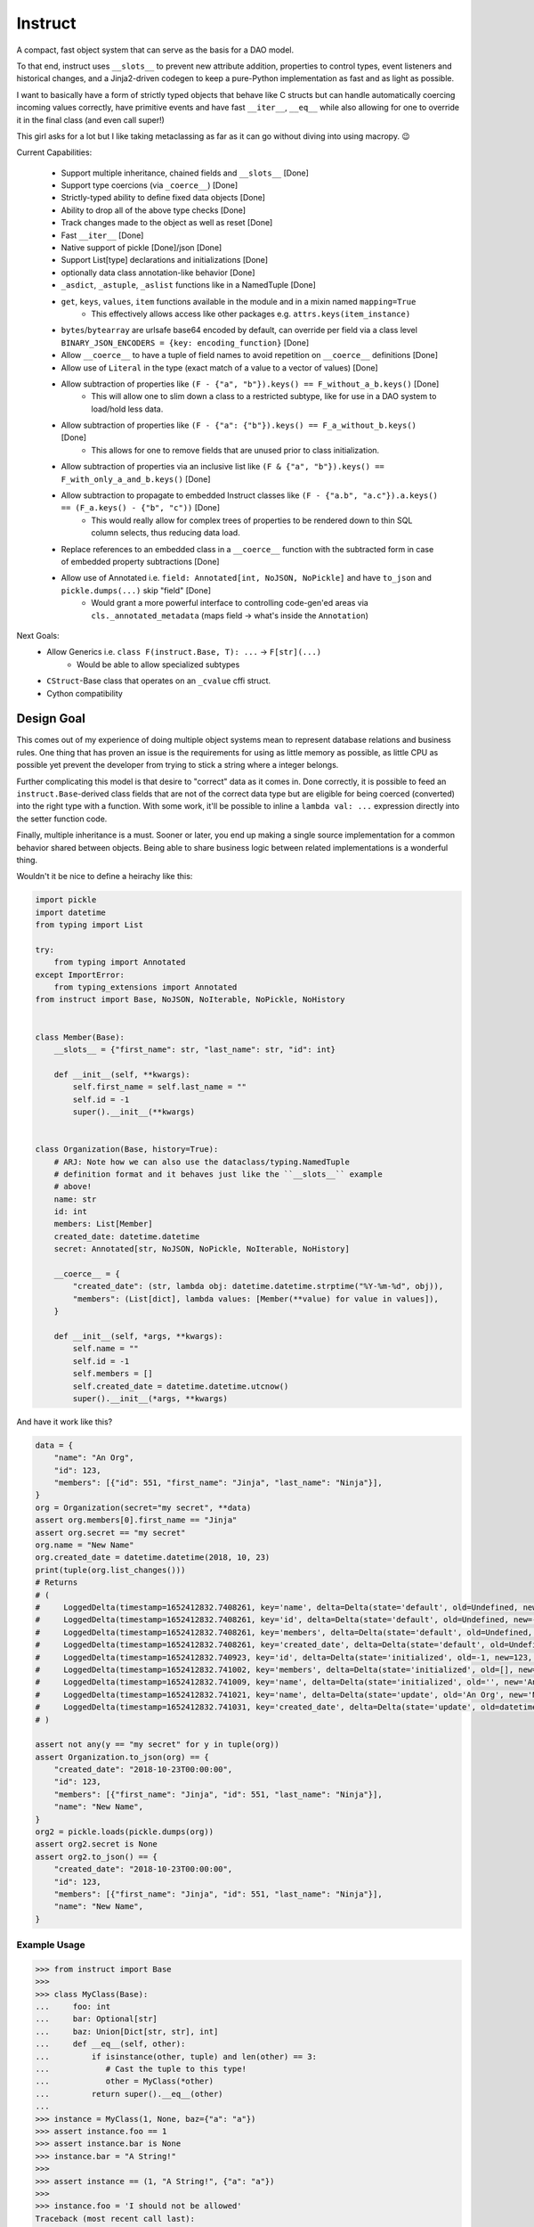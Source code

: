Instruct
==========

A compact, fast object system that can serve as the basis for a DAO model.

To that end, instruct uses ``__slots__`` to prevent new attribute addition, properties to control types, event listeners and historical changes, and a Jinja2-driven codegen to keep a pure-Python implementation as fast and as light as possible.

I want to basically have a form of strictly typed objects that behave like C structs but can handle automatically coercing incoming values correctly, have primitive events and have fast ``__iter__``, ``__eq__`` while also allowing for one to override it in the final class (and even call super!)

This girl asks for a lot but I like taking metaclassing as far as it can go without diving into using macropy. 😉


Current Capabilities:

    - Support multiple inheritance, chained fields and ``__slots__`` [Done]
    - Support type coercions (via ``_coerce__``) [Done]
    - Strictly-typed ability to define fixed data objects [Done]
    - Ability to drop all of the above type checks [Done]
    - Track changes made to the object as well as reset [Done]
    - Fast ``__iter__`` [Done]
    - Native support of pickle [Done]/json [Done]
    - Support List[type] declarations and initializations [Done]
    - optionally data class annotation-like behavior [Done]
    - ``_asdict``, ``_astuple``, ``_aslist`` functions like in a NamedTuple [Done]
    - ``get``, ``keys``, ``values``, ``item`` functions available in the module and in a mixin named ``mapping=True``
        + This effectively allows access like other packages e.g. ``attrs.keys(item_instance)``
    - ``bytes``/``bytearray`` are urlsafe base64 encoded by default, can override per field via a class level ``BINARY_JSON_ENCODERS = {key: encoding_function}`` [Done]
    - Allow ``__coerce__`` to have a tuple of field names to avoid repetition on ``__coerce__`` definitions [Done]
    - Allow use of ``Literal`` in the type (exact match of a value to a vector of values) [Done]
    - Allow subtraction of properties like ``(F - {"a", "b"}).keys() == F_without_a_b.keys()`` [Done]
        + This will allow one to slim down a class to a restricted subtype, like for use in a DAO system to load/hold less data.
    - Allow subtraction of properties like ``(F - {"a": {"b"}).keys() == F_a_without_b.keys()`` [Done]
        + This allows for one to remove fields that are unused prior to class initialization.
    - Allow subtraction of properties via an inclusive list like ``(F & {"a", "b"}).keys() == F_with_only_a_and_b.keys()`` [Done]
    - Allow subtraction to propagate to embedded Instruct classes like ``(F - {"a.b", "a.c"}).a.keys() == (F_a.keys() - {"b", "c"))`` [Done]
        + This would really allow for complex trees of properties to be rendered down to thin SQL column selects, thus reducing data load.
    - Replace references to an embedded class in a ``__coerce__`` function with the subtracted form in case of embedded property subtractions [Done]
    - Allow use of Annotated i.e. ``field: Annotated[int, NoJSON, NoPickle]`` and have ``to_json`` and ``pickle.dumps(...)`` skip "field" [Done]
        + Would grant a more powerful interface to controlling code-gen'ed areas via ``cls._annotated_metadata`` (maps field -> what's inside the ``Annotation``)

Next Goals:
    - Allow Generics i.e. ``class F(instruct.Base, T): ...`` -> ``F[str](...)``
        + Would be able to allow specialized subtypes
    - ``CStruct``-Base class that operates on an ``_cvalue`` cffi struct.
    - Cython compatibility


Design Goal
-------------

This comes out of my experience of doing multiple object systems mean to represent database relations and business rules. One thing that has proven an issue is the requirements for using as little memory as possible, as little CPU as possible yet prevent the developer from trying to stick a string where a integer belongs.

Further complicating this model is that desire to "correct" data as it comes in. Done correctly, it is possible to feed an ``instruct.Base``-derived class fields that are not of the correct data type but are eligible for being coerced (converted) into the right type with a function. With some work, it'll be possible to inline a ``lambda val: ...`` expression directly into the setter function code.

Finally, multiple inheritance is a must. Sooner or later, you end up making a single source implementation for a common behavior shared between objects. Being able to share business logic between related implementations is a wonderful thing.


Wouldn't it be nice to define a heirachy like this:

.. code-block:: python

    import pickle
    import datetime
    from typing import List

    try:
        from typing import Annotated
    except ImportError:
        from typing_extensions import Annotated
    from instruct import Base, NoJSON, NoIterable, NoPickle, NoHistory


    class Member(Base):
        __slots__ = {"first_name": str, "last_name": str, "id": int}

        def __init__(self, **kwargs):
            self.first_name = self.last_name = ""
            self.id = -1
            super().__init__(**kwargs)


    class Organization(Base, history=True):
        # ARJ: Note how we can also use the dataclass/typing.NamedTuple
        # definition format and it behaves just like the ``__slots__`` example
        # above!
        name: str
        id: int
        members: List[Member]
        created_date: datetime.datetime
        secret: Annotated[str, NoJSON, NoPickle, NoIterable, NoHistory]

        __coerce__ = {
            "created_date": (str, lambda obj: datetime.datetime.strptime("%Y-%m-%d", obj)),
            "members": (List[dict], lambda values: [Member(**value) for value in values]),
        }

        def __init__(self, *args, **kwargs):
            self.name = ""
            self.id = -1
            self.members = []
            self.created_date = datetime.datetime.utcnow()
            super().__init__(*args, **kwargs)


And have it work like this?

.. code-block:: python

    data = {
        "name": "An Org",
        "id": 123,
        "members": [{"id": 551, "first_name": "Jinja", "last_name": "Ninja"}],
    }
    org = Organization(secret="my secret", **data)
    assert org.members[0].first_name == "Jinja"
    assert org.secret == "my secret"
    org.name = "New Name"
    org.created_date = datetime.datetime(2018, 10, 23)
    print(tuple(org.list_changes()))
    # Returns
    # (
    #     LoggedDelta(timestamp=1652412832.7408261, key='name', delta=Delta(state='default', old=Undefined, new='', index=0)), 
    #     LoggedDelta(timestamp=1652412832.7408261, key='id', delta=Delta(state='default', old=Undefined, new=-1, index=0)), 
    #     LoggedDelta(timestamp=1652412832.7408261, key='members', delta=Delta(state='default', old=Undefined, new=[], index=0)), 
    #     LoggedDelta(timestamp=1652412832.7408261, key='created_date', delta=Delta(state='default', old=Undefined, new=datetime.datetime(2022, 5, 13, 3, 33, 52, 740650), index=0)), 
    #     LoggedDelta(timestamp=1652412832.740923, key='id', delta=Delta(state='initialized', old=-1, new=123, index=4)), 
    #     LoggedDelta(timestamp=1652412832.741002, key='members', delta=Delta(state='initialized', old=[], new=[<__main__.Member._Member object at 0x104364640>], index=5)), 
    #     LoggedDelta(timestamp=1652412832.741009, key='name', delta=Delta(state='initialized', old='', new='An Org', index=6)), 
    #     LoggedDelta(timestamp=1652412832.741021, key='name', delta=Delta(state='update', old='An Org', new='New Name', index=7)), 
    #     LoggedDelta(timestamp=1652412832.741031, key='created_date', delta=Delta(state='update', old=datetime.datetime(2022, 5, 13, 3, 33, 52, 740650), new=datetime.datetime(2018, 10, 23, 0, 0), index=8))
    # )

    assert not any(y == "my secret" for y in tuple(org))
    assert Organization.to_json(org) == {
        "created_date": "2018-10-23T00:00:00",
        "id": 123,
        "members": [{"first_name": "Jinja", "id": 551, "last_name": "Ninja"}],
        "name": "New Name",
    }
    org2 = pickle.loads(pickle.dumps(org))
    assert org2.secret is None
    assert org2.to_json() == {
        "created_date": "2018-10-23T00:00:00",
        "id": 123,
        "members": [{"first_name": "Jinja", "id": 551, "last_name": "Ninja"}],
        "name": "New Name",
    }


Example Usage
^^^^^^^^^^^^^^^

.. code-block:: pycon

    >>> from instruct import Base
    >>>
    >>> class MyClass(Base):
    ...     foo: int
    ...     bar: Optional[str]
    ...     baz: Union[Dict[str, str], int]
    ...     def __eq__(self, other):
    ...         if isinstance(other, tuple) and len(other) == 3:
    ...            # Cast the tuple to this type!
    ...            other = MyClass(*other)
    ...         return super().__eq__(other)
    ...
    >>> instance = MyClass(1, None, baz={"a": "a"})
    >>> assert instance.foo == 1
    >>> assert instance.bar is None
    >>> instance.bar = "A String!"
    >>>
    >>> assert instance == (1, "A String!", {"a": "a"})
    >>>
    >>> instance.foo = 'I should not be allowed'
    Traceback (most recent call last):
      File "<stdin>", line 1, in <module>
      File "<getter-setter>", line 36, in _set_foo
    TypeError: Unable to set foo to 'I should not be allowed' (str). foo expects a int
    >>>


Design
----------

Solving the multiple-inheritance and ``__slots__`` problem
^^^^^^^^^^^^^^^^^^^^^^^^^^^^^^^^^^^^^^^^^^^^^^^^^^^^^^^^^^^^

Consider the following graph::

    Base1    Base2
         \  /
       Class A

If both defined ``__slots__ = ()``, Class A would be able to declare ``__slots__`` to hold variables. For now on, we shall consider both Base's to have ``__slots__ = ()`` for simplicity.

However, consider this case::

    Base1    Base2
         \  /
       Class A     Class B
              \    /
              Class C

Now this isn't possible if Class A has non-empty ``__slots__``.

But what if we could change the rules. What if, somehow, when you ``__new__`` ed a class, it really gave you a specialized form of the class with non-empty ``__slots__``?

Such a graph may look like this::

    Base1    Base2
         \  /
       Class A     Class B
          |  \    /     |
    Class _A  Class C  Class _B
                |
              Class _C

Now it is possible for any valid multiple-inheritance chain to proceed, provided it respects the above constraints - there are either support classes or data classes (denoted with an underscore in front of their class name). Support classes may be inherited from, data classes cannot.

Solving the Slowness issue
*****************************

I've noticed that there are constant patterns of writing setters/getters and other related functions. Using Jinja2, we can rely on unhygenic macros while preserving some semblance of approachability. It's more likely a less experienced developer could handle blocks of Jinja-fied Python than AST synthesis/traversal.

Callgraph Performance
-----------------------

.. class:: no-web

    .. image:: https://raw.githubusercontent.com/benjolitz/Instruct/master/callgraph.png
        :alt: Callgraph of project
        :width: 100%
        :align: center


.. class:: no-web no-pdf

Release Process
-----------------

::

    $ rm -rf dist/* && python -m pytest tests/ && python setup.py sdist bdist_wheel && twine upload dist/*


Benchmark
--------------


Latest benchmark run:::

    (python) Fateweaver:~/software/instruct [master]$ python --version
    Python 3.7.7
    (python) Fateweaver:~/software/instruct [master]$ python -m instruct benchmark
    Overhead of allocation, one field, safeties on: 19.53us
    Overhead of allocation, one field, safeties off: 19.50us
    Overhead of setting a field:
    Test with safeties: 0.27 us
    Test without safeties: 0.17 us
    Overhead of clearing/setting
    Test with safeties: 0.75 us
    Test without safeties: 0.65 us
    (python) Fateweaver:~/software/instruct [master]$




Before additions of coercion, event-listeners, multiple-inheritance

::

    $ python -m instruct benchmark
    Overhead of allocation, one field, safeties on: 6.52us
    Overhead of allocation, one field, safeties off: 6.13us
    Overhead of setting a field:
    Test with safeties: 0.40 us
    Test without safeties: 0.22 us
    Overhead of clearing/setting
    Test with safeties: 1.34 us
    Test without safeties: 1.25 us

After additions of those. Safety is expensive.

::

    $ python -m instruct benchmark
    Overhead of allocation, one field, safeties on: 19.25us
    Overhead of allocation, one field, safeties off: 18.98us
    Overhead of setting a field:
    Test with safeties: 0.36 us
    Test without safeties: 0.22 us
    Overhead of clearing/setting
    Test with safeties: 1.29 us
    Test without safeties: 1.14 us
